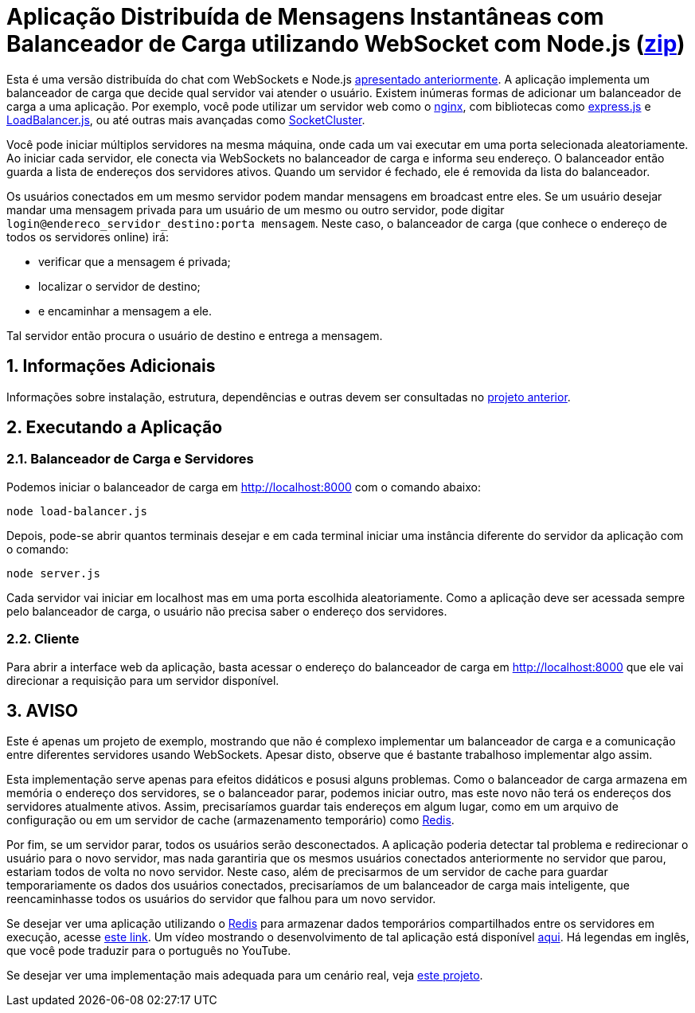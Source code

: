 :source-highlighter: highlightjs
:numbered:

ifdef::env-github[]
:outfilesuffix: .adoc
:caution-caption: :fire:
:important-caption: :exclamation:
:note-caption: :paperclip:
:tip-caption: :bulb:
:warning-caption: :warning:
endif::[]

= Aplicação Distribuída de Mensagens Instantâneas com Balanceador de Carga utilizando WebSocket com Node.js (link:https://kinolien.github.io/gitzip/?download=/manoelcampos/sd-websockets/tree/master/2.2-distributed-websocket[zip])

Esta é uma versão distribuída do chat com WebSockets e Node.js link:../2.1-websocket-chat-nodejs[apresentado anteriormente].
A aplicação implementa um balanceador de carga que decide qual servidor vai atender o usuário. 
Existem inúmeras formas de adicionar um balanceador de carga a uma aplicação.
Por exemplo, você pode utilizar um servidor web como o https://www.nginx.com[nginx], com bibliotecas
como http://expressjs.com[express.js] e https://www.npmjs.com/package/loadbalancer[LoadBalancer.js], ou até outras mais avançadas como https://socketcluster.io[SocketCluster].

Você pode iniciar múltiplos servidores na mesma máquina, onde cada um vai executar em uma porta selecionada aleatoriamente. 
Ao iniciar cada servidor, ele conecta via WebSockets no balanceador de carga e informa seu endereço.
O balanceador então guarda a lista de endereços dos servidores ativos.
Quando um servidor é fechado, ele é removida da lista do balanceador.

Os usuários conectados em um mesmo servidor podem mandar mensagens em broadcast entre eles.
Se um usuário desejar mandar uma mensagem privada para um usuário de um mesmo ou outro servidor, pode digitar `login@endereco_servidor_destino:porta mensagem`. 
Neste caso, o balanceador de carga (que conhece o endereço de todos os servidores online) irá:

- verificar que a mensagem é privada;
- localizar o servidor de destino;
- e encaminhar a mensagem a ele. 

Tal servidor então procura o usuário de destino e entrega a mensagem.

== Informações Adicionais

Informações sobre instalação, estrutura, dependências e outras devem ser consultadas no link:../2.1-websocket-chat-nodejs[projeto anterior].

== Executando a Aplicação

=== Balanceador de Carga e Servidores

Podemos iniciar o balanceador de carga em http://localhost:8000 com o comando abaixo:

[source,bash]
----
node load-balancer.js
----

Depois, pode-se abrir quantos terminais desejar e em cada terminal iniciar uma instância diferente do servidor da aplicação com o comando: 

[source, bash]
----
node server.js
----

Cada servidor vai iniciar em localhost mas em uma porta escolhida aleatoriamente.
Como a aplicação deve ser acessada sempre pelo balanceador de carga, o usuário não precisa saber o endereço dos servidores.

=== Cliente

Para abrir a interface web da aplicação, basta acessar o endereço do balanceador de carga em http://localhost:8000
que ele vai direcionar a requisição para um servidor disponível.

== AVISO

Este é apenas um projeto de exemplo, mostrando que não é complexo implementar
um balanceador de carga e a comunicação entre diferentes servidores usando WebSockets.
Apesar disto, observe que é bastante trabalhoso implementar algo assim.

Esta implementação serve apenas para efeitos didáticos e posusi alguns problemas.
Como o balanceador de carga armazena em memória o endereço dos servidores,
se o balanceador parar, podemos iniciar outro, mas este novo não
terá os endereços dos servidores atualmente ativos.
Assim, precisaríamos guardar tais endereços em algum lugar,
como em um arquivo de configuração ou em um servidor de cache
(armazenamento temporário) como https://redis.io[Redis].

Por fim, se um servidor parar, todos os usuários serão desconectados.
A aplicação poderia detectar tal problema e redirecionar o usuário
para o novo servidor, mas nada garantiria que os mesmos usuários conectados
anteriormente no servidor que parou, estariam todos de volta no novo servidor.
Neste caso, além de precisarmos de um servidor de cache para guardar temporariamente
os dados dos usuários conectados, precisaríamos de um balanceador de carga mais inteligente,
que reencaminhasse todos os usuários do servidor que falhou para um novo servidor.

Se desejar ver uma aplicação utilizando o https://redis.io[Redis] para armazenar dados temporários compartilhados entre os servidores em execução, acesse https://medium.com/containers-on-aws/scaling-a-realtime-chat-app-on-aws-using-socket-io-redis-and-aws-fargate-4ed63fb1b681[este link].
Um vídeo mostrando o desenvolvimento de tal aplicação está disponível link:https://youtu.be/IEvLkwdFgnU[aqui].
Há legendas em inglês, que você pode traduzir para o português no YouTube.

Se desejar ver uma implementação mais adequada para um cenário real,
veja https://github.com/manoelcampos/sd-websockets/tree/master/2.2-distributed-websocket[este projeto].